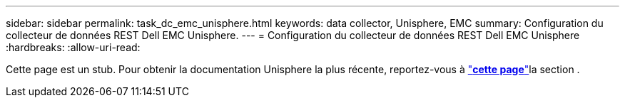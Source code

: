 ---
sidebar: sidebar 
permalink: task_dc_emc_unisphere.html 
keywords: data collector, Unisphere, EMC 
summary: Configuration du collecteur de données REST Dell EMC Unisphere. 
---
= Configuration du collecteur de données REST Dell EMC Unisphere
:hardbreaks:
:allow-uri-read: 


[role="lead"]
Cette page est un stub. Pour obtenir la documentation Unisphere la plus récente, reportez-vous à link:task_dc_emc_unisphere_rest.html["*cette page*"]la section .
